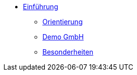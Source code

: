 * xref:index.adoc[Einführung]
** xref:xo-quick-guide_orientierung.adoc[Orientierung]
** xref:xo-quick-guide_demo_gmbh.adoc[Demo GmbH]
** xref:xo-quick-guide_besonderheiten.adoc[Besonderheiten]
